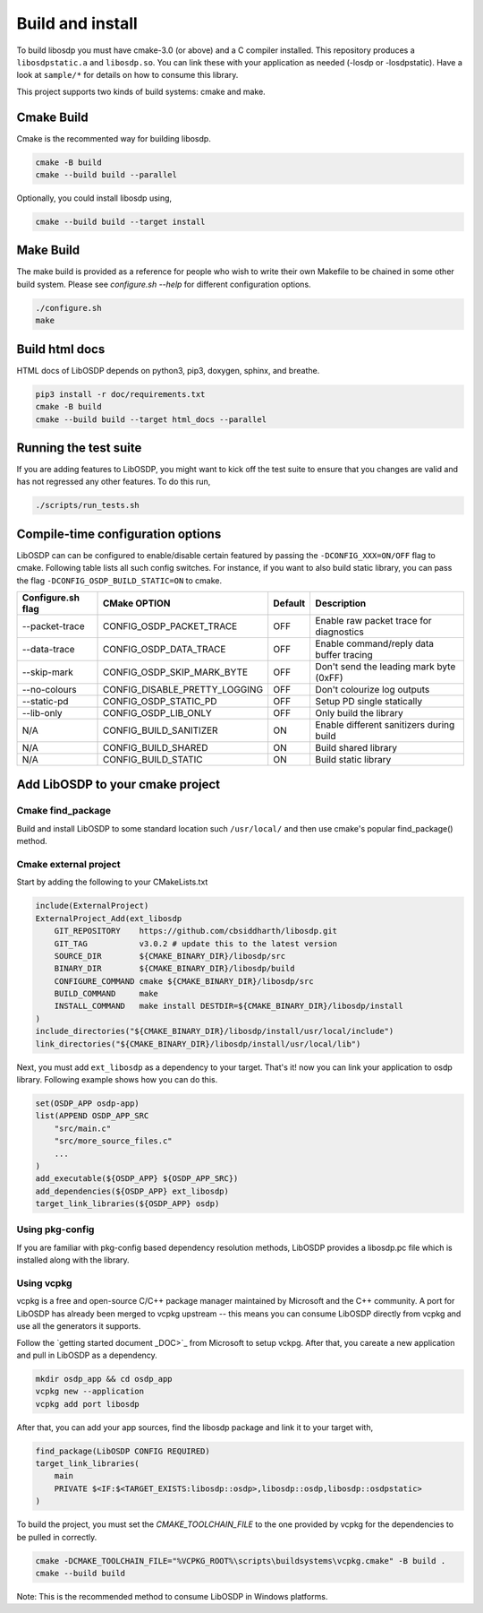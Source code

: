 Build and install
=================

To build libosdp you must have cmake-3.0 (or above) and a C compiler installed.
This repository produces a ``libosdpstatic.a`` and ``libosdp.so``. You can link
these with your application as needed (-losdp or -losdpstatic). Have a look at
``sample/*`` for details on how to consume this library.

This project supports two kinds of build systems: cmake and make.

Cmake Build
-----------

Cmake is the recommented way for building libosdp.

.. code:: sh

    cmake -B build
    cmake --build build --parallel

Optionally, you could install libosdp using,

.. code:: sh

    cmake --build build --target install

Make Build
----------

The make build is provided as a reference for people who wish to write their
own Makefile to be chained in some other build system. Please see `configure.sh
--help` for different configuration options.

.. code:: sh

    ./configure.sh
    make

Build html docs
---------------

HTML docs of LibOSDP depends on python3, pip3, doxygen, sphinx, and breathe.

.. code:: sh

    pip3 install -r doc/requirements.txt
    cmake -B build
    cmake --build build --target html_docs --parallel


Running the test suite
----------------------

If you are adding features to LibOSDP, you might want to kick off the test
suite to ensure that you changes are valid and has not regressed any other
features. To do this run,

.. code:: sh

    ./scripts/run_tests.sh

Compile-time configuration options
----------------------------------

LibOSDP can can be configured to enable/disable certain featured by passing the
``-DCONFIG_XXX=ON/OFF`` flag to cmake. Following table lists all such config
switches. For instance, if you want to also build static library, you can pass
the flag ``-DCONFIG_OSDP_BUILD_STATIC=ON`` to cmake.

+---------------------+-------------------------------+-----------+-------------------------------------------+
| Configure.sh flag   | CMake OPTION                  | Default   | Description                               |
+=====================+===============================+===========+===========================================+
| --packet-trace      | CONFIG_OSDP_PACKET_TRACE      | OFF       | Enable raw packet trace for diagnostics   |
+---------------------+-------------------------------+-----------+-------------------------------------------+
| --data-trace        | CONFIG_OSDP_DATA_TRACE        | OFF       | Enable command/reply data buffer tracing  |
+---------------------+-------------------------------+-----------+-------------------------------------------+
| --skip-mark         | CONFIG_OSDP_SKIP_MARK_BYTE    | OFF       | Don't send the leading mark byte (0xFF)   |
+---------------------+-------------------------------+-----------+-------------------------------------------+
| --no-colours        | CONFIG_DISABLE_PRETTY_LOGGING | OFF       | Don't colourize log outputs               |
+---------------------+-------------------------------+-----------+-------------------------------------------+
| --static-pd         | CONFIG_OSDP_STATIC_PD         | OFF       | Setup PD single statically                |
+---------------------+-------------------------------+-----------+-------------------------------------------+
| --lib-only          | CONFIG_OSDP_LIB_ONLY          | OFF       | Only build the library                    |
+---------------------+-------------------------------+-----------+-------------------------------------------+
| N/A                 | CONFIG_BUILD_SANITIZER        | ON        | Enable different sanitizers during build  |
+---------------------+-------------------------------+-----------+-------------------------------------------+
| N/A                 | CONFIG_BUILD_SHARED           | ON        | Build shared library                      |
+---------------------+-------------------------------+-----------+-------------------------------------------+
| N/A                 | CONFIG_BUILD_STATIC           | ON        | Build static library                      |
+---------------------+-------------------------------+-----------+-------------------------------------------+

Add LibOSDP to your cmake project
---------------------------------

Cmake find_package
^^^^^^^^^^^^^^^^^^

Build and install LibOSDP to some standard location such ``/usr/local/`` and
then use cmake's popular find_package() method.

Cmake external project
^^^^^^^^^^^^^^^^^^^^^^

Start by adding the following to your CMakeLists.txt

.. code:: cmake

    include(ExternalProject)
    ExternalProject_Add(ext_libosdp
        GIT_REPOSITORY    https://github.com/cbsiddharth/libosdp.git
        GIT_TAG           v3.0.2 # update this to the latest version
        SOURCE_DIR        ${CMAKE_BINARY_DIR}/libosdp/src
        BINARY_DIR        ${CMAKE_BINARY_DIR}/libosdp/build
        CONFIGURE_COMMAND cmake ${CMAKE_BINARY_DIR}/libosdp/src
        BUILD_COMMAND     make
        INSTALL_COMMAND   make install DESTDIR=${CMAKE_BINARY_DIR}/libosdp/install
    )
    include_directories("${CMAKE_BINARY_DIR}/libosdp/install/usr/local/include")
    link_directories("${CMAKE_BINARY_DIR}/libosdp/install/usr/local/lib")

Next, you must add ``ext_libosdp`` as a dependency to your target. That's
it! now you can link your application to osdp library. Following example shows
how you can do this.

.. code:: cmake

    set(OSDP_APP osdp-app)
    list(APPEND OSDP_APP_SRC
        "src/main.c"
        "src/more_source_files.c"
        ...
    )
    add_executable(${OSDP_APP} ${OSDP_APP_SRC})
    add_dependencies(${OSDP_APP} ext_libosdp)
    target_link_libraries(${OSDP_APP} osdp)

Using pkg-config
^^^^^^^^^^^^^^^^

If you are familiar with pkg-config based dependency resolution methods, LibOSDP
provides a libosdp.pc file which is installed along with the library.

Using vcpkg
^^^^^^^^^^^

vcpkg is a free and open-source C/C++ package manager maintained by Microsoft
and the C++ community. A port for LibOSDP has already been merged to vcpkg
upstream -- this means you can consume LibOSDP directly from vcpkg and use all
the generators it supports.

Follow the `getting started document _DOC>`_ from Microsoft to setup vckpg.
After that, you careate a new application and pull in LibOSDP as a dependency.

.. _DOC: https://learn.microsoft.com/en-us/vcpkg/get_started/get-started

.. code:: shell

    mkdir osdp_app && cd osdp_app
    vcpkg new --application
    vcpkg add port libosdp

After that, you can add your app sources, find the libosdp package and link it
to your target with,

.. code:: cmake

    find_package(LibOSDP CONFIG REQUIRED)
    target_link_libraries(
        main
        PRIVATE $<IF:$<TARGET_EXISTS:libosdp::osdp>,libosdp::osdp,libosdp::osdpstatic>
    )

To build the project, you must set the `CMAKE_TOOLCHAIN_FILE` to the one
provided by vcpkg for the dependencies to be pulled in correctly.

.. code:: shell

    cmake -DCMAKE_TOOLCHAIN_FILE="%VCPKG_ROOT%\scripts\buildsystems\vcpkg.cmake" -B build .
    cmake --build build

Note: This is the recommended method to consume LibOSDP in Windows platforms.
